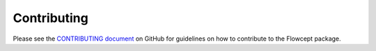 Contributing
============

Please see the `CONTRIBUTING document <https://github.com/ORNL/flowcept/blob/main/CONTRIBUTING.md>`_ on GitHub for guidelines on how to contribute to the Flowcept package.
